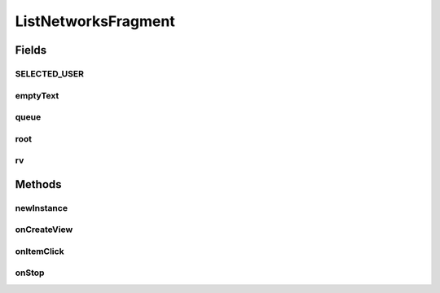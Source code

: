 .. java:import:: android.content Context

.. java:import:: android.content Intent

.. java:import:: android.content SharedPreferences

.. java:import:: android.os Bundle

.. java:import:: android.support.constraint ConstraintLayout

.. java:import:: android.support.v4.app Fragment

.. java:import:: android.support.v7.widget LinearLayoutManager

.. java:import:: android.support.v7.widget RecyclerView

.. java:import:: android.view LayoutInflater

.. java:import:: android.view View

.. java:import:: android.view ViewGroup

.. java:import:: android.widget TextView

.. java:import:: com.android.volley Request

.. java:import:: com.android.volley RequestQueue

.. java:import:: com.android.volley Response

.. java:import:: com.android.volley.toolbox Volley

.. java:import:: org.codethechange.culturemesh.models Network

.. java:import:: java.util ArrayList

.. java:import:: java.util HashMap

ListNetworksFragment
====================

.. java:package:: org.codethechange.culturemesh
   :noindex:

.. java:type:: public class ListNetworksFragment extends Fragment implements NetworkSummaryAdapter.OnNetworkTapListener

   Fragment for displaying lists of clickable networks

Fields
------
SELECTED_USER
^^^^^^^^^^^^^

.. java:field:: static final String SELECTED_USER
   :outertype: ListNetworksFragment

   Key stored in the fragment's arguments and whose value is the ID of the user whose networks are to be displayed.

emptyText
^^^^^^^^^

.. java:field::  TextView emptyText
   :outertype: ListNetworksFragment

   Displays \ :java:ref:`R.string.no_networks`\  if there are no networks to display

queue
^^^^^

.. java:field::  RequestQueue queue
   :outertype: ListNetworksFragment

   Queue for asynchronous tasks

root
^^^^

.. java:field::  View root
   :outertype: ListNetworksFragment

   Inflated user interface created by \ :java:ref:`ListNetworksFragment.onCreate(Bundle)`\

rv
^^

.. java:field::  RecyclerView rv
   :outertype: ListNetworksFragment

   Scrollable list of networks

Methods
-------
newInstance
^^^^^^^^^^^

.. java:method:: public static ListNetworksFragment newInstance(long selUser)
   :outertype: ListNetworksFragment

   Returns a new instance of this fragment for the given section number.

onCreateView
^^^^^^^^^^^^

.. java:method:: @Override public View onCreateView(LayoutInflater inflater, ViewGroup container, Bundle savedInstanceState)
   :outertype: ListNetworksFragment

   Setup the user interface to display the list of networks and populate that list with the result of calling \ :java:ref:`API.Get.userNetworks(RequestQueue,long,Response.Listener)`\ .

   :param inflater: Inflates the user interface specified in \ :java:ref:`R.layout.rv_container`\
   :param container: Parent of the generated hierarchy of user interface elements
   :param savedInstanceState: Saved state to restore
   :return: Inflated user interface

onItemClick
^^^^^^^^^^^

.. java:method:: @Override public void onItemClick(View v, Network network)
   :outertype: ListNetworksFragment

   This is the onClick() passed to NetworkSummaryAdapter. Thus, this is executed when the user taps on of the network card views. We want to view the tapped network in TimelineActivity.

   :param v: the CardView.
   :param network: The Network

onStop
^^^^^^

.. java:method:: @Override public void onStop()
   :outertype: ListNetworksFragment

   This ensures that we are canceling all network requests if the user is leaving this activity. We use a RequestFilter that accepts all requests (meaning it cancels all requests)

